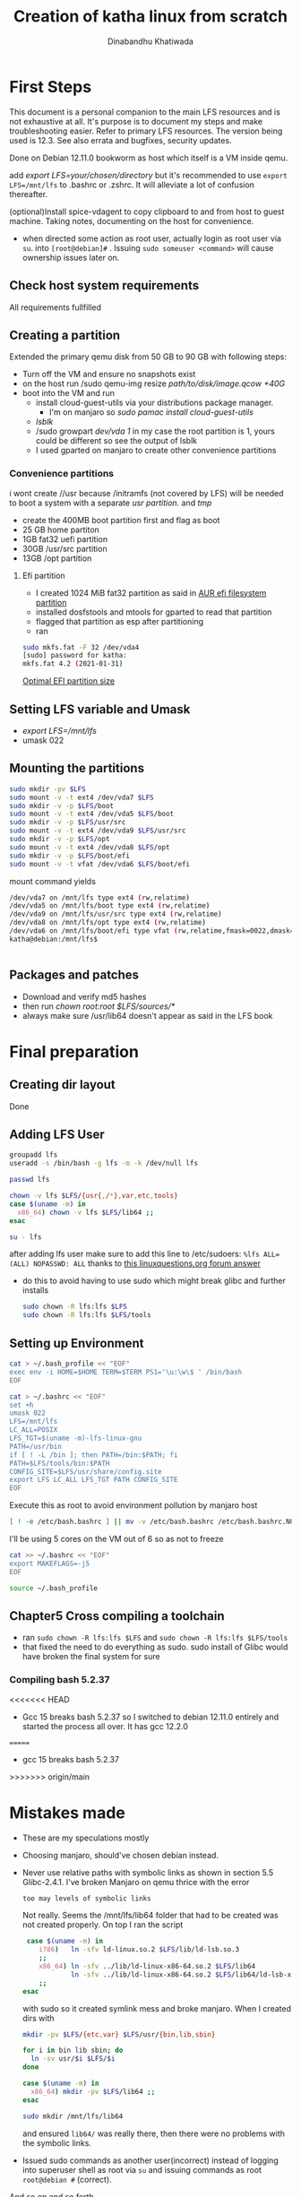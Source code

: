 #+title: Creation of katha linux from scratch
#+author: Dinabandhu Khatiwada

* First Steps 
This document is a personal companion to the main LFS resources and is
not exhaustive at all. It's purpose is to document my steps and make
troubleshooting easier.
Refer to primary LFS resources. The version being used is 12.3. See
also errata and bugfixes, security updates.

Done on Debian 12.11.0 bookworm as host which itself is a VM inside qemu.

add /export LFS=your/chosen/directory/ but it's recommended to use
~export LFS=/mnt/lfs~ to .bashrc or .zshrc. It will alleviate a lot of confusion thereafter.

(optional)Install spice-vdagent to copy clipboard to and from host to
guest machine. Taking notes, documenting on the host for convenience.

- when directed some action as root user, actually login as root user via
  ~su~. into ~[root@debian]#~ . Issuing ~sudo someuser <command>~ will cause ownership issues later on.

** Check host system requirements
   All requirements fullfilled

** Creating a partition
   
Extended the primary qemu disk from 50 GB to 90 GB with following steps:
- Turn off the VM and ensure no snapshots exist
- on the host run /sudo qemu-img resize /path/to/disk/image.qcow +40G/
- boot into the VM and run
  - install cloud-guest-utils via your distributions package manager.
    - I'm on manjaro so /sudo pamac install cloud-guest-utils/
  - /lsblk/
  - /sudo growpart /dev/vda 1/ in my case the root partition is 1, yours could be different so see the output of lsblk
  - I used gparted on manjaro to create other convenience partitions
*** Convenience partitions
 i wont create //usr because /initramfs (not covered by LFS) will be needed to boot a system with a separate /usr partition./ and /tmp/
 - create the 400MB boot partition first and flag as boot
 - 25 GB home partiton
 - 1GB fat32 uefi partition
 - 30GB /usr/src partition
 - 13GB /opt partition
**** Efi partition
- I created 1024 MiB fat32 partition as said in [[https://wiki.archlinux.org/title/EFI_system_partition][AUR efi filesystem partition]]
- installed dosfstools and mtools for gparted to read that partition
- flagged that partition as esp after partitioning
- ran
#+begin_src bash
  sudo mkfs.fat -F 32 /dev/vda4
  [sudo] password for katha: 
  mkfs.fat 4.2 (2021-01-31)
#+end_src

[[https://askubuntu.com/a/1313158][Optimal EFI partition size]]

** Setting LFS variable and Umask
- /export LFS=/mnt/lfs/
- umask 022


** Mounting the partitions

#+begin_src bash
sudo mkdir -pv $LFS
sudo mount -v -t ext4 /dev/vda7 $LFS
sudo mkdir -v -p $LFS/boot
sudo mount -v -t ext4 /dev/vda5 $LFS/boot
sudo mkdir -v -p $LFS/usr/src
sudo mount -v -t ext4 /dev/vda9 $LFS/usr/src
sudo mkdir -v -p $LFS/opt
sudo mount -v -t ext4 /dev/vda8 $LFS/opt
sudo mkdir -v -p $LFS/boot/efi
sudo mount -v -t vfat /dev/vda6 $LFS/boot/efi   
#+end_src

mount command yields

#+begin_src bash
/dev/vda7 on /mnt/lfs type ext4 (rw,relatime)
/dev/vda5 on /mnt/lfs/boot type ext4 (rw,relatime)
/dev/vda9 on /mnt/lfs/usr/src type ext4 (rw,relatime)
/dev/vda8 on /mnt/lfs/opt type ext4 (rw,relatime)
/dev/vda6 on /mnt/lfs/boot/efi type vfat (rw,relatime,fmask=0022,dmask=0022,codepage=437,iocharset=ascii,shortname=mixed,utf8,errors=remount-ro)
katha@debian:/mnt/lfs$ 
#+end_src

#+begin_src bash

#+end_src




** Packages and patches
- Download and verify md5 hashes
- then run /chown root:root $LFS/sources/*/
- always make sure /usr/lib64 doesn't appear as said in the LFS book

* Final preparation

** Creating dir layout
   Done

** Adding LFS User
#+begin_src bash
  groupadd lfs
  useradd -s /bin/bash -g lfs -m -k /dev/null lfs
#+end_src

#+begin_src bash
  passwd lfs
#+end_src

#+begin_src bash
  chown -v lfs $LFS/{usr{,/*},var,etc,tools}
  case $(uname -m) in
    x86_64) chown -v lfs $LFS/lib64 ;;
  esac
#+end_src

#+begin_src bash
  su - lfs
#+end_src
   after adding lfs user make sure to add this line to /etc/sudoers:
    ~%lfs ALL=(ALL) NOPASSWD: ALL~
    thanks to [[https://www.linuxquestions.org/questions/linux-from-scratch-13/lfs-is-not-in-sudoers-file-error-in-lfs-6-6-a-813646/#post4904970][this linuxquestions.org forum answer]]
- do this to avoid having to use sudo which might break glibc and
    further installs
   #+begin_src bash
     sudo chown -R lfs:lfs $LFS
     sudo chown -R lfs:lfs $LFS/tools
   #+end_src

** Setting up Environment
   #+begin_src bash
     cat > ~/.bash_profile << "EOF"
     exec env -i HOME=$HOME TERM=$TERM PS1='\u:\w\$ ' /bin/bash
     EOF
   #+end_src

#+begin_src bash
  cat > ~/.bashrc << "EOF"
  set +h
  umask 022
  LFS=/mnt/lfs
  LC_ALL=POSIX
  LFS_TGT=$(uname -m)-lfs-linux-gnu
  PATH=/usr/bin
  if [ ! -L /bin ]; then PATH=/bin:$PATH; fi
  PATH=$LFS/tools/bin:$PATH
  CONFIG_SITE=$LFS/usr/share/config.site
  export LFS LC_ALL LFS_TGT PATH CONFIG_SITE
  EOF
#+end_src

Execute this as root to avoid environment pollution by manjaro host
#+begin_src bash
[ ! -e /etc/bash.bashrc ] || mv -v /etc/bash.bashrc /etc/bash.bashrc.NOUSE
#+end_src

I'll be using 5 cores on the VM out of 6 so as not to freeze
#+begin_src bash
  cat >> ~/.bashrc << "EOF"
  export MAKEFLAGS=-j5
  EOF
#+end_src
#+begin_src bash
  source ~/.bash_profile
#+end_src

** Chapter5 Cross compiling a toolchain
- ran ~sudo chown -R lfs:lfs $LFS~ and ~sudo chown -R lfs:lfs $LFS/tools~
- that fixed the need to do everything as sudo. sudo install of Glibc would have broken the final system for sure


*** Compiling bash 5.2.37
<<<<<<< HEAD
- Gcc 15 breaks bash 5.2.37 so I switched to debian 12.11.0 entirely
  and started the process all over. It has gcc 12.2.0
=======
- gcc 15 breaks bash 5.2.37


>>>>>>> origin/main


* Mistakes made
  - These are my speculations mostly
  - Choosing manjaro, should've chosen debian instead.
  - Never use relative paths with symbolic links as shown in section
    5.5 Glibc-2.4.1. I've broken Manjaro on qemu thrice with the
    error
    #+begin_src bash
      too may levels of symbolic links
    #+end_src

    Not really. Seems the /mnt/lfs/lib64 folder that had to be created was not created properly.
    On top I ran the script
    #+begin_src bash
       case $(uname -m) in
          i?86)   ln -sfv ld-linux.so.2 $LFS/lib/ld-lsb.so.3
          ;;
          x86_64) ln -sfv ../lib/ld-linux-x86-64.so.2 $LFS/lib64
                  ln -sfv ../lib/ld-linux-x86-64.so.2 $LFS/lib64/ld-lsb-x86-64.so.3
          ;;
      esac
    #+end_src
    with sudo so it created symlink mess and broke manjaro. When I created dirs with
    #+begin_src bash
      mkdir -pv $LFS/{etc,var} $LFS/usr/{bin,lib,sbin}

      for i in bin lib sbin; do
        ln -sv usr/$i $LFS/$i
      done

      case $(uname -m) in
        x86_64) mkdir -pv $LFS/lib64 ;;
      esac
    #+end_src

    #+begin_src bash
      sudo mkdir /mnt/lfs/lib64
    #+end_src
    and ensured ~lib64/~ was really there, then there were no problems
    with the symbolic links.
  - Issued sudo commands as another user(incorrect) instead of logging into superuser shell as root via
    ~su~ and issuing commands as root ~root@debian #~ (correct).

And so on and so forth...
